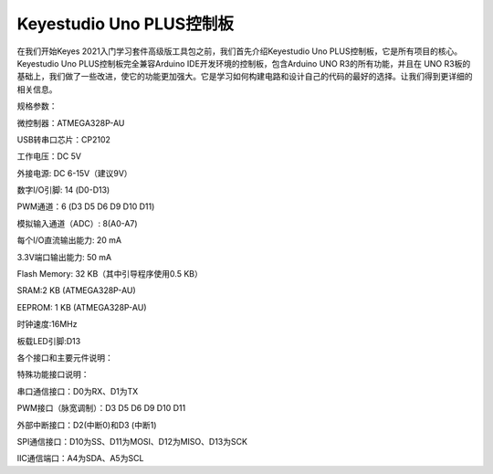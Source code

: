 .. _Keyestudio-Uno-PLUS控制板:

Keyestudio Uno PLUS控制板
=========================

在我们开始Keyes 2021入门学习套件高级版工具包之前，我们首先介绍Keyestudio
Uno PLUS控制板，它是所有项目的核心。Keyestudio Uno
PLUS控制板完全兼容Arduino IDE开发环境的控制板，包含Arduino UNO
R3的所有功能，并且在 UNO
R3板的基础上，我们做了一些改进，使它的功能更加强大。它是学习如何构建电路和设计自己的代码的最好的选择。让我们得到更详细的相关信息。

.. image:: media/7e1c41aea2e7dd53272882f904b60387.jpeg

规格参数：

微控制器：ATMEGA328P-AU

USB转串口芯片：CP2102

工作电压：DC 5V

外接电源: DC 6-15V（建议9V）

数字I/O引脚: 14 (D0-D13)

PWM通道：6 (D3 D5 D6 D9 D10 D11)

模拟输入通道（ADC）: 8(A0-A7)

每个I/O直流输出能力: 20 mA

3.3V端口输出能力: 50 mA

Flash Memory: 32 KB（其中引导程序使用0.5 KB）

SRAM:2 KB (ATMEGA328P-AU)

EEPROM: 1 KB (ATMEGA328P-AU)

时钟速度:16MHz

板载LED引脚:D13

各个接口和主要元件说明：

.. image:: media/94a47d4708447f2318e3895f71bc5fb4.jpeg

特殊功能接口说明：

串口通信接口：D0为RX、D1为TX

PWM接口（脉宽调制）：D3 D5 D6 D9 D10 D11

外部中断接口：D2(中断0)和D3 (中断1)

SPI通信接口：D10为SS、D11为MOSI、D12为MISO、D13为SCK

IIC通信端口：A4为SDA、A5为SCL
